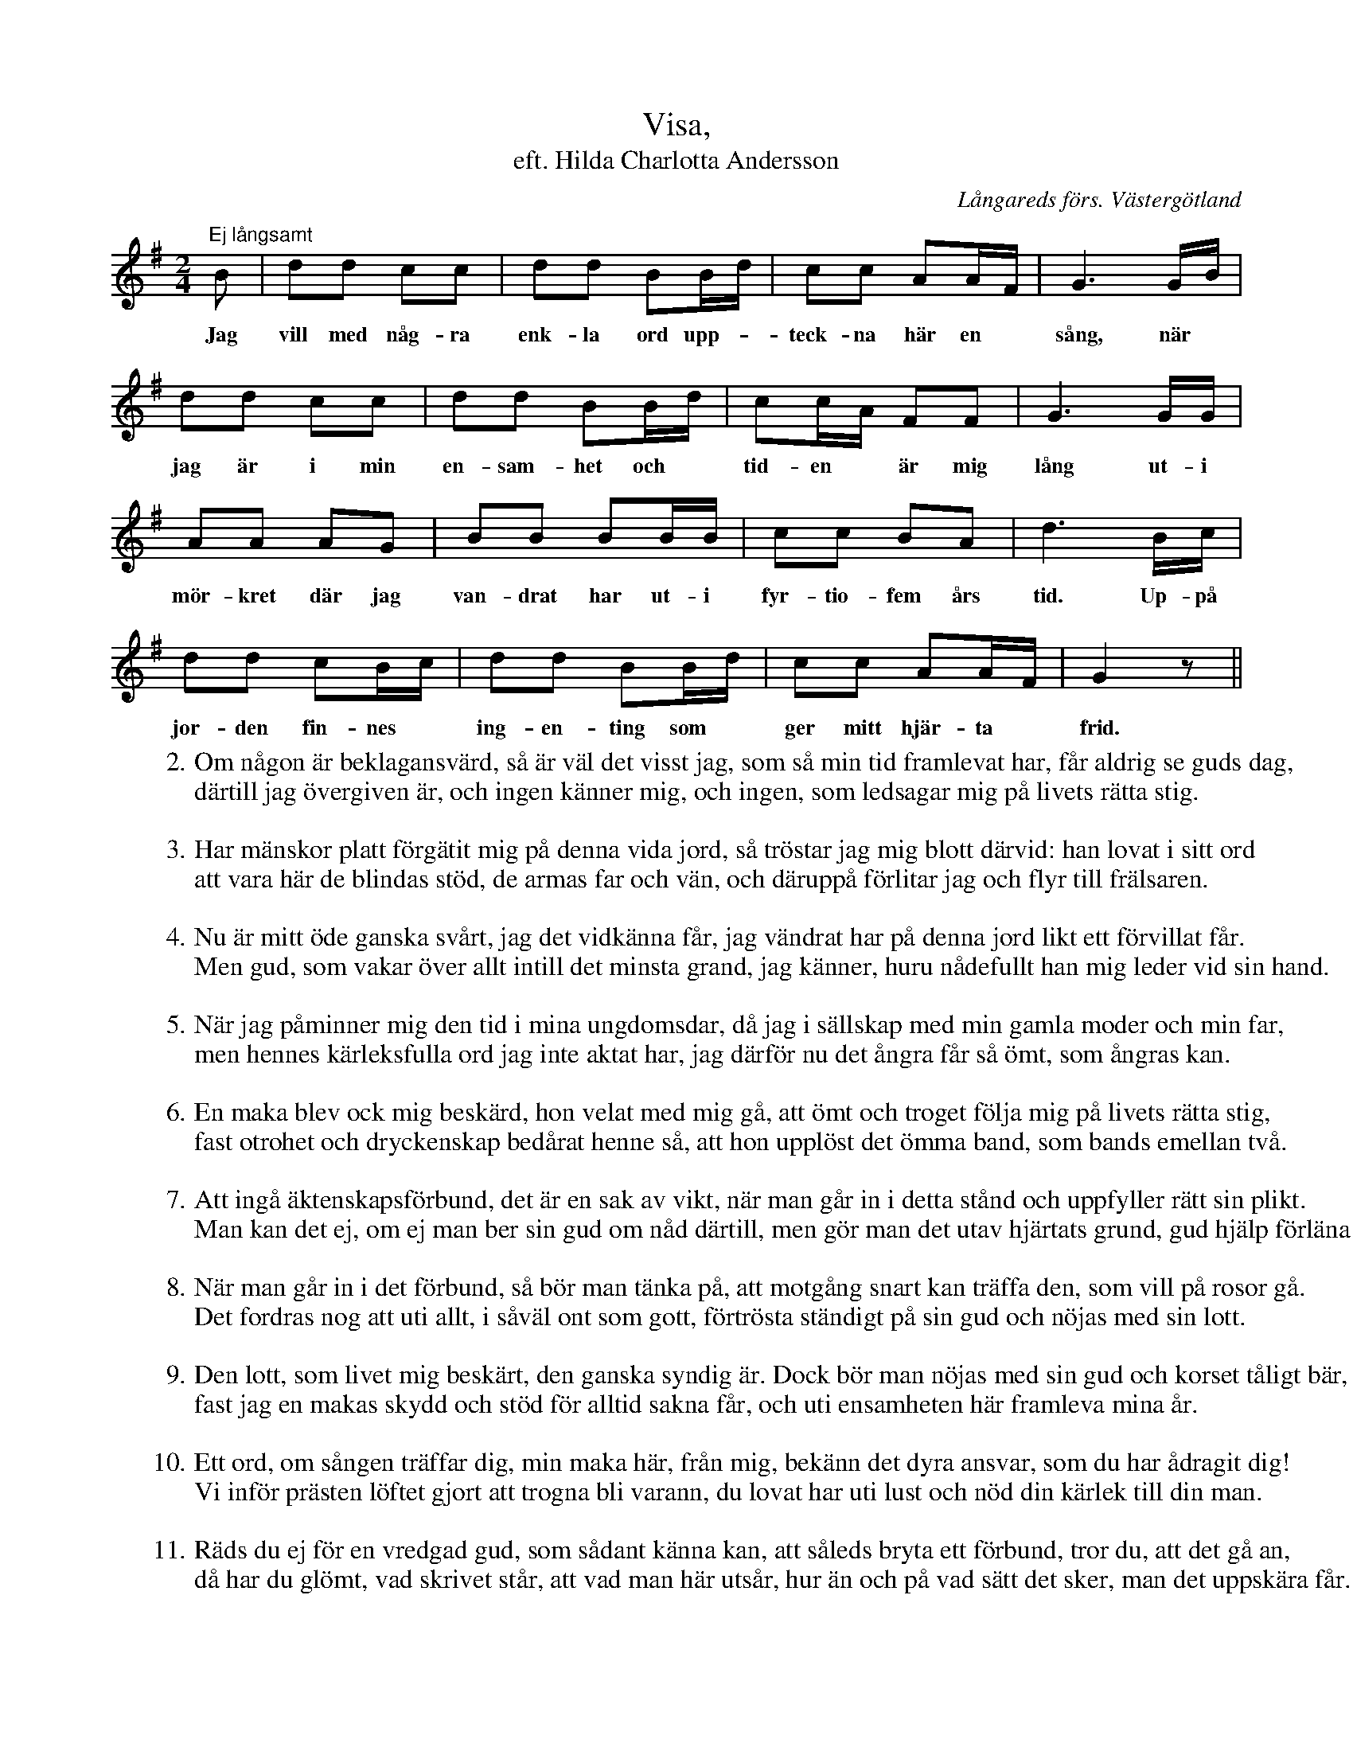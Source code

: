 %%abc-charset utf-8

X:5
T: Visa,
T:eft. Hilda Charlotta Andersson
S:efter Hilda Charlotta Andersson, Deregården
O:Långareds förs. Västergötland
B:August Bondesons Visbok
Z:ABC-notation Per Oldberg
N:Visan är nr 5 i August Bondesons Visbok nr I (http://runeberg.org/bondeson/6/0033.html)
M: 2/4
R:Visa
L: 1/16
K:G
"Ej långsamt"B2 | d2d2 c2c2 | d2d2 B2Bd | c2c2 A2AF | G6GB |
w:Jag vill med någ-ra enk-la ord upp-*teck-na här en *sång, när*
d2d2 c2c2 | d2d2 B2Bd | c2cA F2F2 | G6GG | 
w:jag är i min en-sam-het och *tid-en *är mig lång ut-i
A2A2 A2G2 | B2B2 B2BB | c2c2 B2A2 | d6Bc | 
w:mör-kret där jag van-drat har ut-i fyr-tio-fem års tid. Up-på
d2d2 c2Bc | d2d2 B2Bd | c2c2 A2AF | G4z2 ||
w:jor-den fin-nes *ing-en-ting som *ger mitt hjär-ta *frid.
W:2. Om någon är beklagansvärd, så är väl det visst jag, som så min tid framlevat har, får aldrig se guds dag,
W:därtill jag övergiven är, och ingen känner mig, och ingen, som ledsagar mig på livets rätta stig.
W:
W:3. Har mänskor platt förgätit mig på denna vida jord, så tröstar jag mig blott därvid: han lovat i sitt ord
W:att vara här de blindas stöd, de armas far och vän, och däruppå förlitar jag och flyr till frälsaren.
W:
W:4. Nu är mitt öde ganska svårt, jag det vidkänna får, jag vändrat har på denna jord likt ett förvillat får.
W:Men gud, som vakar över allt intill det minsta grand, jag känner, huru nådefullt han mig leder vid sin hand.
W:
W:5. När jag påminner mig den tid i mina ungdomsdar, då jag i sällskap med min gamla moder och min far,
W:men hennes kärleksfulla ord jag inte aktat har, jag därför nu det ångra får så ömt, som ångras kan.
W:
W:6. En maka blev ock mig beskärd, hon velat med mig gå, att ömt och troget följa mig på livets rätta stig,
W:fast otrohet och dryckenskap bedårat henne så, att hon upplöst det ömma band, som bands emellan två.
W:
W:7. Att ingå äktenskapsförbund, det är en sak av vikt, när man går in i detta stånd och uppfyller rätt sin plikt.
W:Man kan det ej, om ej man ber sin gud om nåd därtill, men gör man det utav hjärtats grund, gud hjälp förläna vill.
W:
W:8. När man går in i det förbund, så bör man tänka på, att motgång snart kan träffa den, som vill på rosor gå.
W:Det fordras nog att uti allt, i såväl ont som gott, förtrösta ständigt på sin gud och nöjas med sin lott.
W:
W:9. Den lott, som livet mig beskärt, den ganska syndig är. Dock bör man nöjas med sin gud och korset tåligt bär,
W:fast jag en makas skydd och stöd för alltid sakna får, och uti ensamheten här framleva mina år.
W:
W:10. Ett ord, om sången träffar dig, min maka här, från mig, bekänn det dyra ansvar, som du har ådragit dig!
W:Vi inför prästen löftet gjort att trogna bli varann, du lovat har uti lust och nöd din kärlek till din man.
W:
W:11. Räds du ej för en vredgad gud, som sådant känna kan, att såleds bryta ett förbund, tror du, att det gå an,
W:då har du glömt, vad skrivet står, att vad man här utsår, hur än och på vad sätt det sker, man det uppskära får.

